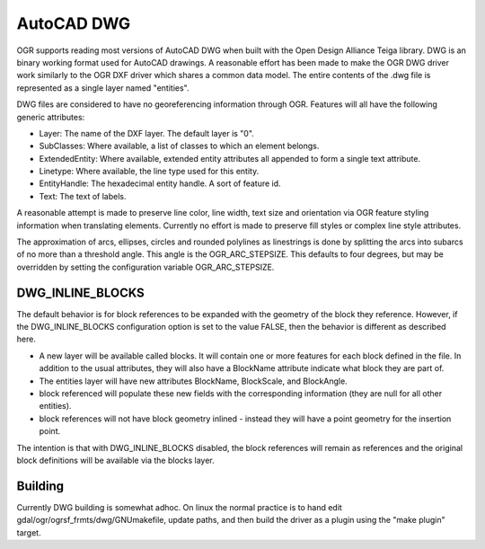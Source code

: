 .. _vector.dwg:

AutoCAD DWG
===========

.. shortname:: DWG

OGR supports reading most versions of AutoCAD DWG when built with the
Open Design Alliance Teiga library. DWG is an binary working format used
for AutoCAD drawings. A reasonable effort has been made to make the OGR
DWG driver work similarly to the OGR DXF driver which shares a common
data model. The entire contents of the .dwg file is represented as a
single layer named "entities".

DWG files are considered to have no georeferencing information through
OGR. Features will all have the following generic attributes:

-  Layer: The name of the DXF layer. The default layer is "0".
-  SubClasses: Where available, a list of classes to which an element
   belongs.
-  ExtendedEntity: Where available, extended entity attributes all
   appended to form a single text attribute.
-  Linetype: Where available, the line type used for this entity.
-  EntityHandle: The hexadecimal entity handle. A sort of feature id.
-  Text: The text of labels.

A reasonable attempt is made to preserve line color, line width, text
size and orientation via OGR feature styling information when
translating elements. Currently no effort is made to preserve fill
styles or complex line style attributes.

The approximation of arcs, ellipses, circles and rounded polylines as
linestrings is done by splitting the arcs into subarcs of no more than a
threshold angle. This angle is the OGR_ARC_STEPSIZE. This defaults to
four degrees, but may be overridden by setting the configuration
variable OGR_ARC_STEPSIZE.

DWG_INLINE_BLOCKS
-----------------

The default behavior is for block references to be expanded with the
geometry of the block they reference. However, if the DWG_INLINE_BLOCKS
configuration option is set to the value FALSE, then the behavior is
different as described here.

-  A new layer will be available called blocks. It will contain one or
   more features for each block defined in the file. In addition to the
   usual attributes, they will also have a BlockName attribute indicate
   what block they are part of.
-  The entities layer will have new attributes BlockName, BlockScale,
   and BlockAngle.
-  block referenced will populate these new fields with the
   corresponding information (they are null for all other entities).
-  block references will not have block geometry inlined - instead they
   will have a point geometry for the insertion point.

The intention is that with DWG_INLINE_BLOCKS disabled, the block
references will remain as references and the original block definitions
will be available via the blocks layer.

Building
--------

Currently DWG building is somewhat adhoc. On linux the normal practice
is to hand edit gdal/ogr/ogrsf_frmts/dwg/GNUmakefile, update paths, and
then build the driver as a plugin using the "make plugin" target.
